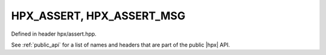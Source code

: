 
..
    Copyright (C) 2022 Dimitra Karatza

    Distributed under the Boost Software License, Version 1.0. (See accompanying
    file LICENSE_1_0.txt or copy at http://www.boost.org/LICENSE_1_0.txt)

.. _modules_hpx/assertion/macros.hpp_api:

-------------------------------------------------------------------------------
HPX_ASSERT, HPX_ASSERT_MSG
-------------------------------------------------------------------------------

Defined in header hpx/assert.hpp.

See :ref:`public_api` for a list of names and headers that are part of the public
|hpx| API.

.. autodoxygenfile:: hpx/assertion/macros.hpp
   :project: assertion
